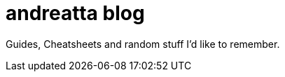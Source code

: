 = andreatta blog
:showtitle:
:page-title: andreatta blog
:page-description: My extended RAM...

Guides, Cheatsheets and random stuff I'd like to remember.
